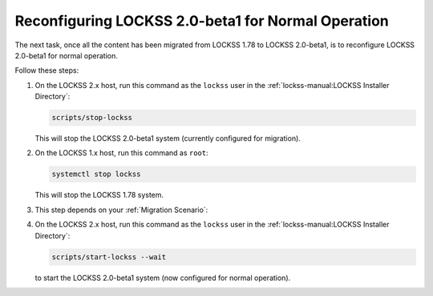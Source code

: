 ===================================================
Reconfiguring LOCKSS 2.0-beta1 for Normal Operation
===================================================

The next task, once all the content has been migrated from LOCKSS 1.78 to LOCKSS 2.0-beta1, is to reconfigure LOCKSS 2.0-beta1 for normal operation.

Follow these steps:

1. On the LOCKSS 2.x host, run this command as the ``lockss`` user in the :ref:`lockss-manual:LOCKSS Installer Directory`:

   .. code-block:: shell

      scripts/stop-lockss

   This will stop the LOCKSS 2.0-beta1 system (currently configured for migration).

2. On the LOCKSS 1.x host, run this command as ``root``:

   .. code-block:: shell

      systemctl stop lockss

   This will stop the LOCKSS 1.78 system.

3. This step depends on your :ref:`Migration Scenario`:

   .. tab-set::

      .. tab-item:: New-Host Migration
         :sync: newhost

         If you are doing a new-host migration, it is strongly recommended that you allow your LOCKSS 2.x host to assume the host name and IP address previously associated with your LOCKSS 1.x host.

         .. note::

            If this is not possible, follow the instructions for this step in the "same-host migration" scenario instead, then contact your LOCKSS network administrator so the LOCKSS network configuration can be updated with your new LOCKSS 2.x IP address.

         To allow your LOCKSS 2.x host to reclaim the host name and IP address of your LOCKSS 1.x host, follow these steps:

         a. Power off your LOCKSS 1.x host.

         b. Reconfigure your LOCKSS 2.x host so it uses the host name and IP address previously associated with your LOCKSS 1.x host. Contact your systems administrator for specifics.

         c. On the LOCKSS 2.x host, run this command as the ``lockss`` user in the :ref:`lockss-manual:LOCKSS Installer Directory`:

            .. code-block:: shell

               scripts/configure-lockss

         d. The configuration process for LOCKSS 2.x will repeat; for most questions, you will simply hit :kbd:`Enter` to re-accept the previously entered value, except in the following cases:

            i. For the prompt:

               :guilabel:`Do you want to reconfigure LOCKSS 2.x to no longer be in migration mode?`

               enter :kbd:`Y` for "yes", or simply hit :kbd:`Enter`.

            ii. For the prompt:

                :guilabel:`Fully qualified hostname (FQDN) of this machine`

                enter the host name previously associated with your LOCKSS 1.x host.

            iii. For the prompt:

                 :guilabel:`IP address of this machine`

                 enter the IP address previously associated with your LOCKSS 1.x host.

            iv. *Optional.* There may be other configuration values you need to change at this stage, but in most cases, everything else will be the same.

            v. You will eventually receive the prompt:

               :guilabel:`OK to store this configuration?`

               Enter :kbd:`Y` for "yes", or simply hit :kbd:`Enter`.

      .. tab-item:: Same-Host Migration
         :sync: samehost

         If you are doing a same-host migration, follow these steps:

         a. On the LOCKSS 2.x host, run this command as the ``lockss`` user in the :ref:`lockss-manual:LOCKSS Installer Directory`:

            .. code-block:: shell

               scripts/configure-lockss --replay

         b. You will receive the following prompt:

            :guilabel:`Do you want to reconfigure LOCKSS 2.x to no longer be in migration mode?`

            Enter :kbd:`Y` for "yes", or simply hit :kbd:`Enter`.

         c. You will then receive the following prompt:

            :guilabel:`OK to store this configuration?`

            Enter :kbd:`Y` for "yes", or simply hit :kbd:`Enter`.

4. On the LOCKSS 2.x host, run this command as the ``lockss`` user in the :ref:`lockss-manual:LOCKSS Installer Directory`:

   .. code-block:: shell

      scripts/start-lockss --wait

   to start the LOCKSS 2.0-beta1 system (now configured for normal operation).
